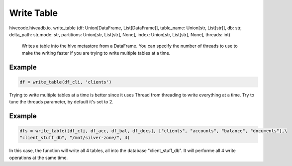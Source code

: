 Write Table
===========

.. role:: method
.. role:: param


hivecode.hiveadb.io. :method:`write_table` (:param:`df: Union[DataFrame, List[DataFrame]], table_name: Union[str, List[str]], db: str, delta_path: str,mode: str, partitions: Union[str, List[str], None], index: Union[str, List[str], None], threads: int`)

    Writes a table into the hive metastore from a DataFrame. You can specify the number of threads to use
    to make the writing faster if you are trying to write multiple tables at a time.

Example
^^^^^^^
..  code-block:: python

    df = write_table(df_cli, 'clients')

Trying to write multiple tables at a time is better since it uses Thread from threading to write
everything at a time. Try to tune the threads parameter, by default it's set to 2. 

Example
^^^^^^^
..  code-block:: python

    dfs = write_table([df_cli, df_acc, df_bal, df_docs], ["clients", "accounts", "balance", "documents"],\
    "client_stuff_db", "/mnt/silver-zone/", 4)

In this case, the function will write all 4 tables, all into the database "client_stuff_db". It will performe
all 4 write operations at the same time.
